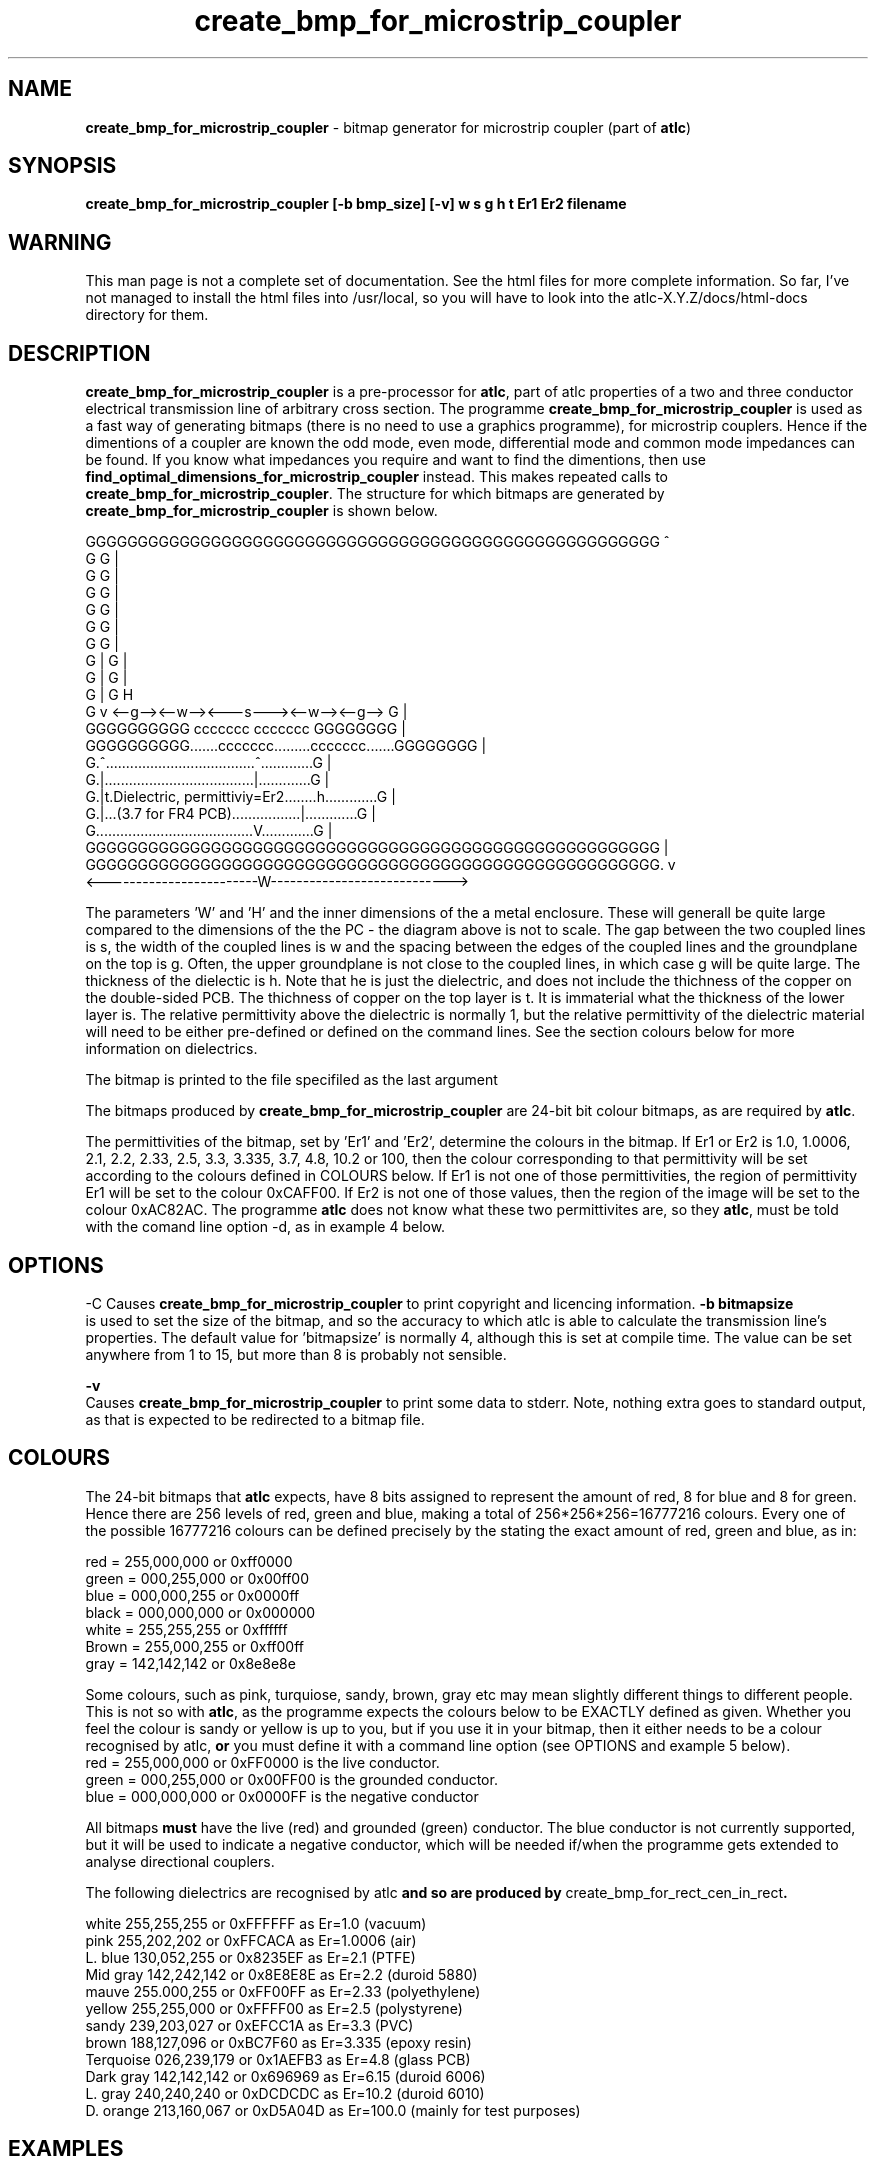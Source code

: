 .TH create_bmp_for_microstrip_coupler 1 "atlc-3.0.1 29/3/02" "Dr. David Kirkby"
.ds n 5
.SH NAME
\fBcreate_bmp_for_microstrip_coupler\fR - bitmap generator for microstrip coupler (part of \fBatlc\fR)
.SH SYNOPSIS
\fBcreate_bmp_for_microstrip_coupler [-b bmp_size] [-v] w s g h t Er1 Er2 filename
.br
.SH WARNING
This man page is not a complete set of documentation. See the html files
for more complete information. So far, I've not managed to install the
html files into /usr/local, so you will have to look into the
atlc-X.Y.Z/docs/html-docs directory for them. 
.SH DESCRIPTION
\fBcreate_bmp_for_microstrip_coupler\fR is a pre-processor for \fBatlc\fR, part of atlc
properties of a two and three conductor electrical transmission line of arbitrary 
cross section. The programme \fBcreate_bmp_for_microstrip_coupler\fR is used as a fast way of
generating bitmaps (there is no need to use a graphics programme), for microstrip couplers. Hence if the dimentions of a
coupler are known the odd mode, even mode, differential mode and common mode impedances can be found. If you know what
impedances you require and want to find the dimentions, then use \fBfind_optimal_dimensions_for_microstrip_coupler\fR instead. This
makes repeated calls to  \fBcreate_bmp_for_microstrip_coupler\fR. The structure for which bitmaps are generated by
\fBcreate_bmp_for_microstrip_coupler\fR is shown below.
.P
GGGGGGGGGGGGGGGGGGGGGGGGGGGGGGGGGGGGGGGGGGGGGGGGGGGGGGG  ^
.br
G                                                     G  |
.br
G                                                     G  |
.br
G                                                     G  |
.br
G                                                     G  |
.br
G                                                     G  |
.br
G                                                     G  |
.br
G |                                                   G  |
.br
G |                                                   G  |
.br
G |                                                   G  H
.br
G v       <--g--><--w--><---s---><--w--><--g-->       G  |
.br
GGGGGGGGGG       ccccccc         ccccccc       GGGGGGGG  |
.br
GGGGGGGGGG.......ccccccc.........ccccccc.......GGGGGGGG  |
.br
G.^.....................................^.............G  |
.br
G.|.....................................|.............G  |
.br
G.|t.Dielectric, permittiviy=Er2........h.............G  |
.br
G.|...(3.7 for FR4 PCB).................|.............G  |
.br
G.......................................V.............G  |
.br
GGGGGGGGGGGGGGGGGGGGGGGGGGGGGGGGGGGGGGGGGGGGGGGGGGGGGGG  |
.br
GGGGGGGGGGGGGGGGGGGGGGGGGGGGGGGGGGGGGGGGGGGGGGGGGGGGGGG. v
.br
<------------------------W---------------------------->


The parameters 'W' and 'H' and the inner dimensions of the a metal enclosure. These will generall be quite large compared to
the dimensions of the the PC - the diagram above is not to scale. 
The gap between the two coupled lines is s, the width of the coupled lines is w and the spacing between the edges of the
coupled lines and the groundplane on the top is g. Often, the upper groundplane is not close to the coupled lines, in which
case g will be quite large. The thickness of the dielectic is h. Note that he is just the dielectric, and does not include the
thichness of the copper on the double-sided PCB. The thichness of copper on the top layer is t. It is immaterial what the
thickness of the lower layer is. The relative permittivity above the dielectric is normally 1, but the relative permittivity
of the dielectric material will need to be either pre-defined or defined on the command lines. See the section colours below
for more information on dielectrics. 
.PP 
.br
The bitmap is printed to the file specifiled as the last argument
.P
.br
The bitmaps produced by \fBcreate_bmp_for_microstrip_coupler\fR are 24-bit bit colour bitmaps, as are required by \fBatlc\fR. 

The permittivities of the bitmap, set by 'Er1' and 'Er2', determine the
colours in the bitmap. If Er1 or Er2 is 1.0, 1.0006, 2.1, 2.2, 2.33, 2.5, 3.3,
3.335, 3.7, 4.8, 10.2 or 100, then the colour corresponding to that permittivity
will be set according to the colours defined in COLOURS below. If Er1
is not one of those permittivities, the region of permittivity Er1
will be set to the colour 0xCAFF00. If Er2 is not one of those values,
then the region of the image will be set to the colour 0xAC82AC. The
programme \fBatlc\fR does not know what these two permittivites are, so they
\fBatlc\fR, must be told with the comand line option -d, as in example 4
below.
.P
.SH OPTIONS
\fb-C\fR
Causes \fBcreate_bmp_for_microstrip_coupler\fR to print copyright and licencing information.
\fB-b bitmapsize\fR
.br
is used to set the size of the bitmap, and so the accuracy to which atlc
is able to calculate the transmission line's properties. The default
value for 'bitmapsize' is normally 4, although this is set at compile
time. The value can be set anywhere from 1 to 15, but more than 8 is
probably not sensible. 
.PP
.P
\fB-v \fR
.br
Causes \fBcreate_bmp_for_microstrip_coupler\fR to print some data to stderr. Note, nothing
extra goes to standard output, as that is expected to be redirected to a
bitmap file.

.SH COLOURS
The 24-bit bitmaps that \fBatlc\fR expects, have 8 bits assigned 
to represent the amount of red, 8 for blue and 8 for green. Hence there are 
256 levels of red, green and blue, making a total of 256*256*256=16777216 colours. 
Every one of the possible 16777216 colours can be defined precisely by the stating the exact amount 
of red, green and blue, as in:
.PP
.br
red         = 255,000,000 or 0xff0000
.br
green       = 000,255,000 or 0x00ff00
.br
blue        = 000,000,255 or 0x0000ff
.br
black       = 000,000,000 or 0x000000
.br
white       = 255,255,255 or 0xffffff
.br
Brown       = 255,000,255 or 0xff00ff 
.br
gray        = 142,142,142 or 0x8e8e8e
.PP
Some colours, such as pink, turquiose, sandy, brown, gray etc may mean slightly
different things to different people. This is not so with \fBatlc\fR, as the 
programme expects the colours below to be EXACTLY defined as given. Whether 
you feel the colour is sandy or yellow is up to you, but if you use it in 
your bitmap, then it either needs to be a colour recognised by atlc, \fBor\fR
you must define it with a command line option (see OPTIONS and example 5
below).
.br
red    = 255,000,000 or 0xFF0000 is the live conductor. 
.br
green  = 000,255,000 or 0x00FF00 is the grounded conductor. 
.br
blue   = 000,000,000 or 0x0000FF is the negative conductor 
.PP
All bitmaps \fBmust\fR have the live (red) and grounded (green) conductor. The blue
conductor is not currently supported, but it will be used to indicate a 
negative conductor, which will be needed if/when the programme gets extended 
to analyse directional couplers. 
.PP
The following dielectrics are recognised by \fRatlc\fB and so are
produced by \fRcreate_bmp_for_rect_cen_in_rect\fB. 
.PP
.br
white     255,255,255 or 0xFFFFFF as Er=1.0    (vacuum)
.br
pink      255,202,202 or 0xFFCACA as Er=1.0006 (air)
.br
L. blue   130,052,255 or 0x8235EF as Er=2.1    (PTFE)
.br
Mid gray  142,242,142 or 0x8E8E8E as Er=2.2    (duroid 5880)
.br
mauve     255.000,255 or 0xFF00FF as Er=2.33  (polyethylene)
.br
yellow    255,255,000 or 0xFFFF00 as Er=2.5    (polystyrene)
.br
sandy     239,203,027 or 0xEFCC1A as Er=3.3    (PVC)
.br
brown     188,127,096 or 0xBC7F60 as Er=3.335  (epoxy resin)
.br
Terquoise 026,239,179 or 0x1AEFB3 as Er=4.8    (glass PCB)
.br
Dark gray 142,142,142 or 0x696969 as Er=6.15   (duroid 6006)
.br
L. gray   240,240,240 or 0xDCDCDC as Er=10.2  (duroid 6010)
.br
D. orange 213,160,067 or 0xD5A04D as Er=100.0 (mainly for test purposes)
.br
.br
.SH EXAMPLES
Here are a few examples of the use of \fBcreate_bmp_for_microstrip_coupler\fR. Again, see the html documentation in atlc-X.Y.Z/docs/html-docs/index.html for more examples.     
.P
In the first example, there is just an air dielectric, so Er1=Er2=1.0.
The inner of 1x1 inches (or mm, miles etc) is placed centrally in an
outer with dimensions 3 x 3 inches. 

The exact place where the dielectric starts (a) and its width (d) are
unimportant, but they must still be entered. 

\fB% create_bmp_for_microstrip_coupler 3 3 1 1 1 1 1 1 > ex1.bmp
.br
% atlc ex1.bmp\fR

In this second example, an inner of 15.0 mm x 0.5 mm is surrounded by an
outer with internal dimensions of 61.5 x 20.1 mm. There is a material
with permittivity 2.1 (Er of PTFE) below the inner conductor. The output
from \fBcreate_bmp_for_microstrip_coupler\fR is sent to a file ex1.bmp, which is then processed by
\fBatlc\fR 

\fB% create_bmp_for_microstrip_coupler 61.5 20.1 5 22 0.5 50 15 5 1.0 2.1 > ex2.bmp\fR
.br
\fB% atlc ex2.bmp\fR
.br

In example 3, the bitmap is made larger, to increase accuracy, but
otherwise this is identical to the second example. 
\fB% create_bmp_for_microstrip_coupler -b7 61.5 20.1 5 22 0.5 50 15 5 1.0 2.1 > ex3.bmp\fR
.br
\fB% atlc ex3.bmp\fR
.br
.P
In the fourth example, materials with permittivites 2.78 and 7.89 are
used. While there is no change in how to use \fBcreate_bmp_for_microstrip_coupler\fR, since
these permittivities are not known, we must tell \fBatlc\fR what they
are.
\fB
% create_bmp_for_microstrip_coupler 61 20 1 4 22 0.5 50 15 5 2.78 7.89 > ex5.bmp
% atlc -d CAFF00=2.78 -d AC82AC=7.89 ex5.bmp
\fR
In the sixth and final example, the -v option is used to print some
extra data to stderr from \fBcreate_bmp_for_microstrip_coupler\fR. 
.
.SH SEE ALSO
atlc(1)
create_bmp_for_circ_in_circ(1)
create_bmp_for_circ_in_rect(1)
create_bmp_for_rect_cen_in_rect(1)
create_bmp_for_rect_cen_in_rect_coupler(1)
create_bmp_for_rect_in_circ(1)
create_bmp_for_stripline_coupler(1)
create_bmp_for_symmetrical_stripline(1)
design_coupler(1)
find_optimal_dimensions_for_microstrip_coupler(1)
readbin(1)
.P 
.br
http://atlc.sourceforge.net                - Home page 
.br
http://sourceforge.net/projects/atlc       - Download area
.br
atlc-X.Y.Z/docs/html-docs/index.html       - HTML docs
.br
atlc-X.Y.Z/docs/qex-december-1996/atlc.pdf - theory paper
.br
atlc-X.Y.Z/examples                        - examples
.br
http://www.david-kirkby.co.uk              - my home page
.br
http://www.david-kirkby.co.uk/ham          - ham radio pages
.br
